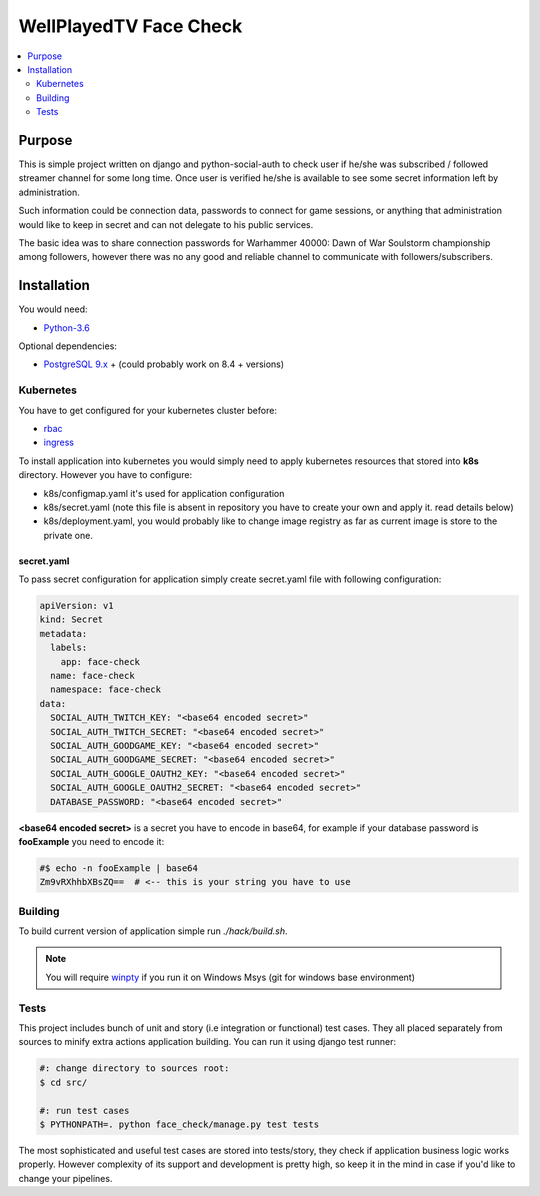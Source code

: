 WellPlayedTV Face Check
=======================

.. contents::
  :local:
  :depth: 2

Purpose
-------
This is simple project written on django and python-social-auth to check user if he/she was subscribed / followed streamer channel for some long time. Once user
is verified he/she is available to see some secret information left by administration.

Such information could be connection data, passwords to connect for game sessions,
or anything that administration would like to keep in secret and can not delegate
to his public services.

The basic idea was to share connection passwords for Warhammer 40000: Dawn of War Soulstorm championship among followers, however there was no any good and reliable channel to communicate with followers/subscribers.


Installation
------------
You would need:

- `Python-3.6 <https://www.python.org/downloads/>`_

Optional dependencies:

- `PostgreSQL 9.x <https://www.postgresql.org/download/>`_ + (could probably work on 8.4 + versions)


Kubernetes
~~~~~~~~~~

You have to get configured for your kubernetes cluster before:

- `rbac <https://kubernetes.io/docs/reference/access-authn-authz/rbac/>`_
- `ingress <https://kubernetes.io/docs/concepts/services-networking/ingress/>`_


To install application into kubernetes you would simply need to apply
kubernetes resources that stored into **k8s** directory. However you have to configure:

- k8s/configmap.yaml it's used for application configuration
- k8s/secret.yaml (note this file is absent in repository you have to create your own and apply it. read details below)
- k8s/deployment.yaml, you would probably like to change image registry as far as current image is store to the private one.

secret.yaml
```````````
To pass secret configuration for application simply create secret.yaml file with following configuration:

.. code-block:: yaml

    apiVersion: v1
    kind: Secret
    metadata:
      labels:
        app: face-check
      name: face-check
      namespace: face-check
    data:
      SOCIAL_AUTH_TWITCH_KEY: "<base64 encoded secret>"
      SOCIAL_AUTH_TWITCH_SECRET: "<base64 encoded secret>"
      SOCIAL_AUTH_GOODGAME_KEY: "<base64 encoded secret>"
      SOCIAL_AUTH_GOODGAME_SECRET: "<base64 encoded secret>"
      SOCIAL_AUTH_GOOGLE_OAUTH2_KEY: "<base64 encoded secret>"
      SOCIAL_AUTH_GOOGLE_OAUTH2_SECRET: "<base64 encoded secret>"
      DATABASE_PASSWORD: "<base64 encoded secret>"

**<base64 encoded secret>** is a secret you have to encode in base64, for example
if your database password is **fooExample** you need to encode it:

.. code-block:: text

    #$ echo -n fooExample | base64
    Zm9vRXhhbXBsZQ==  # <-- this is your string you have to use

Building
~~~~~~~~

To build current version of application simple run `./hack/build.sh`.

.. note::

    You will require `winpty <https://github.com/rprichard/winpty>`_
    if you run it on Windows Msys (git for windows base environment)

Tests
~~~~~
This project includes bunch of unit and story (i.e integration or functional) test
cases. They all placed separately from sources to minify extra actions application
building. You can run it using django test runner:

.. code-block:: text

    #: change directory to sources root:
    $ cd src/

    #: run test cases
    $ PYTHONPATH=. python face_check/manage.py test tests

The most sophisticated and useful test cases are stored into tests/story, they
check if application business logic works properly. However complexity of its
support and development is pretty high, so keep it in the mind in case if you'd
like to change your pipelines.
